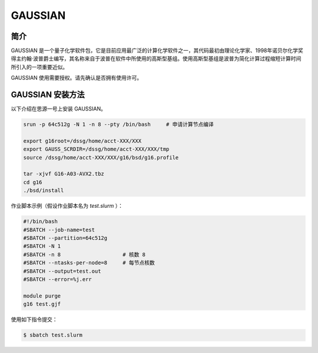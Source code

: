 .. _gaussian:

GAUSSIAN
=============

简介
----

GAUSSIAN 是一个量子化学软件包，它是目前应用最广泛的计算化学软件之一，其代码最初由理论化学家、1998年诺贝尔化学奖得主约翰·波普爵士编写，其名称来自于波普在软件中所使用的高斯型基组。使用高斯型基组是波普为简化计算过程缩短计算时间所引入的一项重要近似。

GAUSSIAN 使用需要授权。请先确认是否拥有使用许可。


GAUSSIAN 安装方法
-----------------------

以下介绍在思源一号上安装 GAUSSIAN。

.. code:: bash

   srun -p 64c512g -N 1 -n 8 --pty /bin/bash     # 申请计算节点编译

   export g16root=/dssg/home/acct-XXX/XXX
   export GAUSS_SCRDIR=/dssg/home/acct-XXX/XXX/tmp
   source /dssg/home/acct-XXX/XXX/g16/bsd/g16.profile

   tar -xjvf G16-A03-AVX2.tbz
   cd g16
   ./bsd/install


作业脚本示例（假设作业脚本名为 `test.slurm` ）：

.. code:: bash

   #!/bin/bash
   #SBATCH --job-name=test
   #SBATCH --partition=64c512g
   #SBATCH -N 1
   #SBATCH -n 8                    # 核数 8
   #SBATCH --ntasks-per-node=8     # 每节点核数
   #SBATCH --output=test.out
   #SBATCH --error=%j.err

   module purge
   g16 test.gjf


使用如下指令提交：

.. code:: bash

   $ sbatch test.slurm
